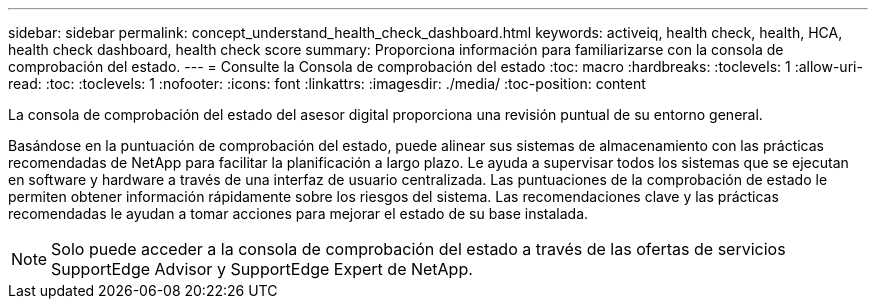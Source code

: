 ---
sidebar: sidebar 
permalink: concept_understand_health_check_dashboard.html 
keywords: activeiq, health check, health, HCA, health check dashboard, health check score 
summary: Proporciona información para familiarizarse con la consola de comprobación del estado. 
---
= Consulte la Consola de comprobación del estado
:toc: macro
:hardbreaks:
:toclevels: 1
:allow-uri-read: 
:toc: 
:toclevels: 1
:nofooter: 
:icons: font
:linkattrs: 
:imagesdir: ./media/
:toc-position: content


[role="lead"]
La consola de comprobación del estado del asesor digital proporciona una revisión puntual de su entorno general.

Basándose en la puntuación de comprobación del estado, puede alinear sus sistemas de almacenamiento con las prácticas recomendadas de NetApp para facilitar la planificación a largo plazo. Le ayuda a supervisar todos los sistemas que se ejecutan en software y hardware a través de una interfaz de usuario centralizada. Las puntuaciones de la comprobación de estado le permiten obtener información rápidamente sobre los riesgos del sistema. Las recomendaciones clave y las prácticas recomendadas le ayudan a tomar acciones para mejorar el estado de su base instalada.


NOTE: Solo puede acceder a la consola de comprobación del estado a través de las ofertas de servicios SupportEdge Advisor y SupportEdge Expert de NetApp.
